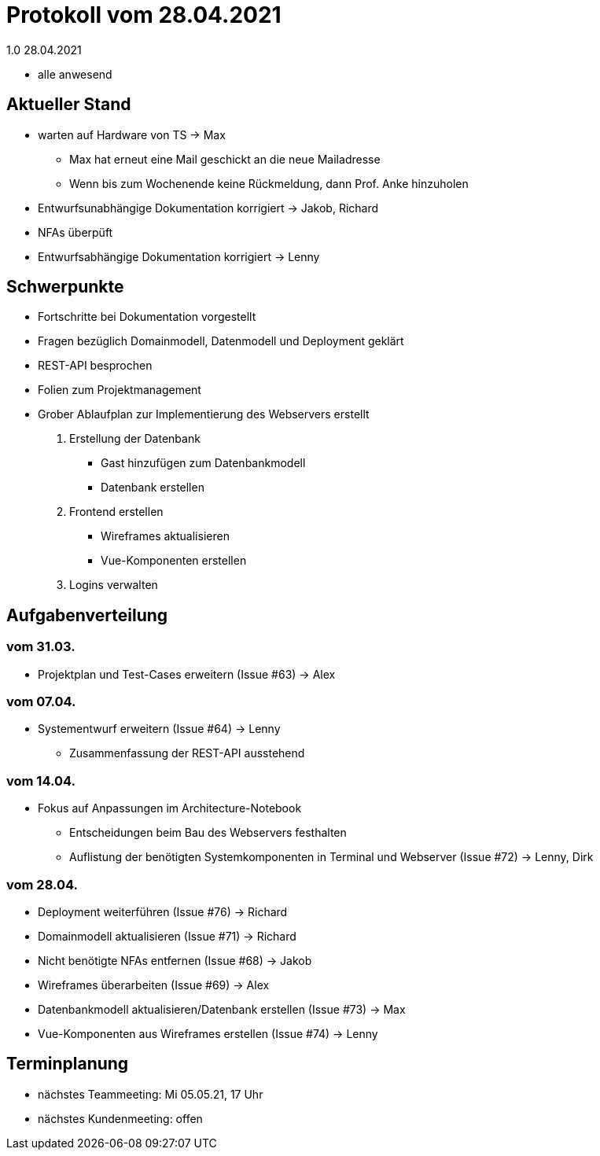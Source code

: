 = Protokoll vom 28.04.2021
1.0 28.04.2021

- alle anwesend

== Aktueller Stand

- warten auf Hardware von TS -> Max
* Max hat erneut eine Mail geschickt an die neue Mailadresse
* Wenn bis zum Wochenende keine Rückmeldung, dann Prof. Anke hinzuholen
- Entwurfsunabhängige Dokumentation korrigiert -> Jakob, Richard
- NFAs überpüft
- Entwurfsabhängige Dokumentation korrigiert -> Lenny

== Schwerpunkte
- Fortschritte bei Dokumentation vorgestellt
- Fragen bezüglich Domainmodell, Datenmodell und Deployment geklärt
- REST-API besprochen
- Folien zum Projektmanagement
- Grober Ablaufplan zur Implementierung des Webservers erstellt
. Erstellung der Datenbank
* Gast hinzufügen zum Datenbankmodell
* Datenbank erstellen
. Frontend erstellen
* Wireframes aktualisieren
* Vue-Komponenten erstellen
. Logins verwalten

== Aufgabenverteilung
=== vom 31.03.
- Projektplan und Test-Cases erweitern (Issue #63) -> Alex

=== vom 07.04.
- Systementwurf erweitern (Issue #64) -> Lenny
* Zusammenfassung der REST-API ausstehend

=== vom 14.04.
- Fokus auf Anpassungen im Architecture-Notebook
* Entscheidungen beim Bau des Webservers festhalten
* Auflistung der benötigten Systemkomponenten in Terminal und Webserver (Issue #72) -> Lenny, Dirk

=== vom 28.04.
- Deployment weiterführen (Issue #76) -> Richard
- Domainmodell aktualisieren (Issue #71) -> Richard
- Nicht benötigte NFAs entfernen (Issue #68) -> Jakob
- Wireframes überarbeiten (Issue #69) -> Alex
- Datenbankmodell aktualisieren/Datenbank erstellen (Issue #73) -> Max
- Vue-Komponenten aus Wireframes erstellen (Issue #74) -> Lenny

== Terminplanung

- nächstes Teammeeting: Mi 05.05.21, 17 Uhr
- nächstes Kundenmeeting: offen